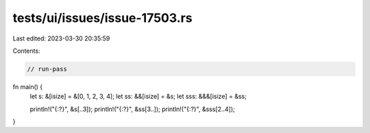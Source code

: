 tests/ui/issues/issue-17503.rs
==============================

Last edited: 2023-03-30 20:35:59

Contents:

.. code-block:: rs

    // run-pass
fn main() {
    let s: &[isize] = &[0, 1, 2, 3, 4];
    let ss: &&[isize] = &s;
    let sss: &&&[isize] = &ss;

    println!("{:?}", &s[..3]);
    println!("{:?}", &ss[3..]);
    println!("{:?}", &sss[2..4]);
}


